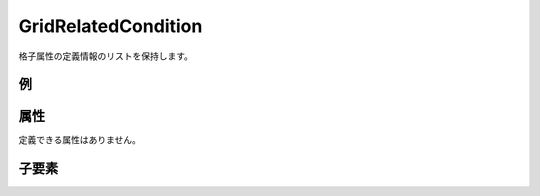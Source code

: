 GridRelatedCondition
=====================

格子属性の定義情報のリストを保持します。

例
--

.. code-block:: xml
   :caption: GridRelatedCondition の定義例
   :name: ref_gridrelatedcondition_example
   :linenos:

   <GridRelatedCondition>
     <Item name="Elevation" caption="Elevation(m)">
       <Definition valueType="real" position="node" default="max" />
     </Item>
   </GridRelatedCondition>

属性
----

定義できる属性はありません。


子要素
------


.. csv-table:: GridRelatedCondition の子要素
   :file: gridrelatedcondition_elements.csv
   :header-rows: 1

